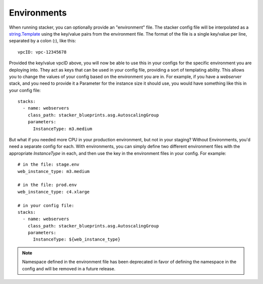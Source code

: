 ============
Environments
============

When running stacker, you can optionally provide an "environment" file. The
stacker config file will be interpolated as a `string.Template
<https://docs.python.org/2/library/string.html#template-strings>`_ using the
key/value pairs from the environment file. The format of the file is a single
key/value per line, separated by a colon (**:**), like this::

  vpcID: vpc-12345678

Provided the key/value vpcID above, you will now be able to use this in
your configs for the specific environment you are deploying into. They
act as keys that can be used in your config file, providing a sort of
templating ability. This allows you to change the values of your config
based on the environment you are in. For example, if you have a *webserver*
stack, and you need to provide it a Parameter for the instance size it
should use, you would have something like this in your config file::

  stacks:
    - name: webservers
      class_path: stacker_blueprints.asg.AutoscalingGroup
      parameters:
        InstanceType: m3.medium

But what if you needed more CPU in your production environment, but not in your
staging? Without Environments, you'd need a separate config for each. With
environments, you can simply define two different environment files with the
appropriate *InstanceType* in each, and then use the key in the environment
files in your config. For example::

  # in the file: stage.env
  web_instance_type: m3.medium

  # in the file: prod.env
  web_instance_type: c4.xlarge

  # in your config file:
  stacks:
    - name: webservers
      class_path: stacker_blueprints.asg.AutoscalingGroup
      parameters:
        InstanceType: ${web_instance_type}

.. note::
  Namespace defined in the environment file has been deprecated in favor of
  defining the namespace in the config and will be removed in a future release.
